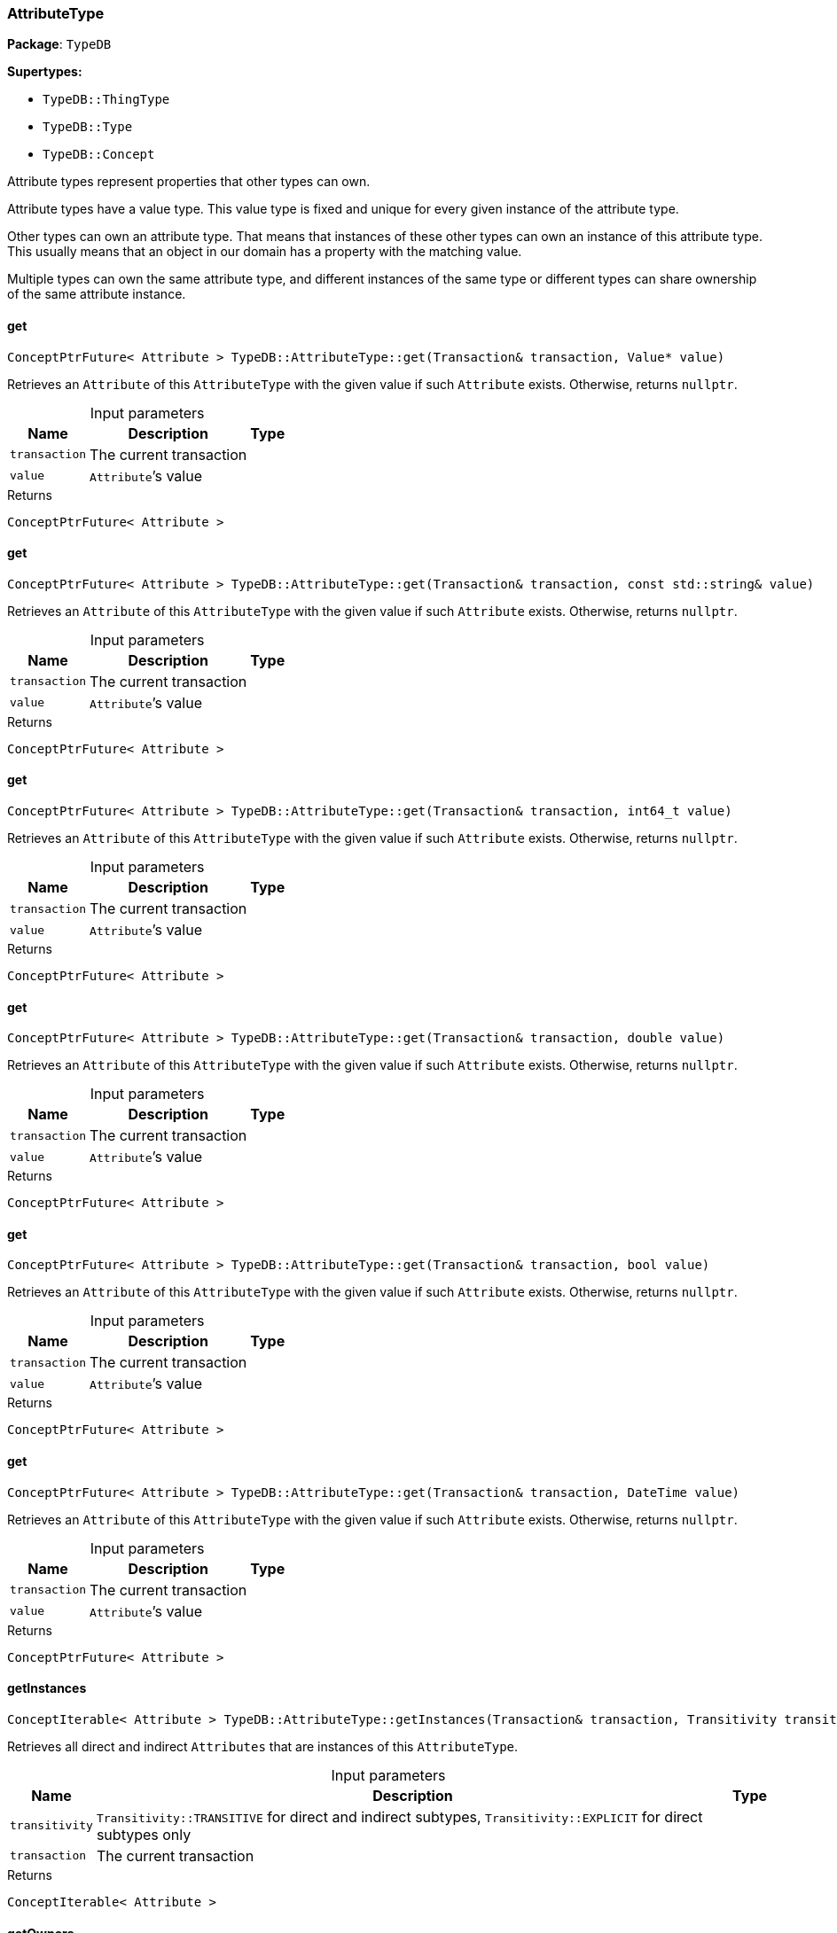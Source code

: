 [#_AttributeType]
=== AttributeType

*Package*: `TypeDB`

*Supertypes:*

* `TypeDB::ThingType`
* `TypeDB::Type`
* `TypeDB::Concept`



Attribute types represent properties that other types can own.

Attribute types have a value type. This value type is fixed and unique for every given instance of the attribute type.

Other types can own an attribute type. That means that instances of these other types can own an instance of this attribute type. This usually means that an object in our domain has a property with the matching value.

Multiple types can own the same attribute type, and different instances of the same type or different types can share ownership of the same attribute instance.

// tag::methods[]
[#_a202a108a523bb4c781b84050e94e0665]
==== get

[source,cpp]
----
ConceptPtrFuture< Attribute > TypeDB::AttributeType::get(Transaction& transaction, Value* value)
----



Retrieves an ``Attribute`` of this ``AttributeType`` with the given value if such ``Attribute`` exists. Otherwise, returns ``nullptr``.


[caption=""]
.Input parameters
[cols="~,~,~"]
[options="header"]
|===
|Name |Description |Type
a| `transaction` a| The current transaction a| 
a| `value` a| ``Attribute``’s value a| 
|===

[caption=""]
.Returns
`ConceptPtrFuture< Attribute >`

[#_abd21bbdf28e7053baa08fe719e08b5fb]
==== get

[source,cpp]
----
ConceptPtrFuture< Attribute > TypeDB::AttributeType::get(Transaction& transaction, const std::string& value)
----



Retrieves an ``Attribute`` of this ``AttributeType`` with the given value if such ``Attribute`` exists. Otherwise, returns ``nullptr``.


[caption=""]
.Input parameters
[cols="~,~,~"]
[options="header"]
|===
|Name |Description |Type
a| `transaction` a| The current transaction a| 
a| `value` a| ``Attribute``’s value a| 
|===

[caption=""]
.Returns
`ConceptPtrFuture< Attribute >`

[#_a65448b705fb9b3503e42f0b19d7c2e93]
==== get

[source,cpp]
----
ConceptPtrFuture< Attribute > TypeDB::AttributeType::get(Transaction& transaction, int64_t value)
----



Retrieves an ``Attribute`` of this ``AttributeType`` with the given value if such ``Attribute`` exists. Otherwise, returns ``nullptr``.


[caption=""]
.Input parameters
[cols="~,~,~"]
[options="header"]
|===
|Name |Description |Type
a| `transaction` a| The current transaction a| 
a| `value` a| ``Attribute``’s value a| 
|===

[caption=""]
.Returns
`ConceptPtrFuture< Attribute >`

[#_a4fcca82cbdabfa2fac913190f9e7da4b]
==== get

[source,cpp]
----
ConceptPtrFuture< Attribute > TypeDB::AttributeType::get(Transaction& transaction, double value)
----



Retrieves an ``Attribute`` of this ``AttributeType`` with the given value if such ``Attribute`` exists. Otherwise, returns ``nullptr``.


[caption=""]
.Input parameters
[cols="~,~,~"]
[options="header"]
|===
|Name |Description |Type
a| `transaction` a| The current transaction a| 
a| `value` a| ``Attribute``’s value a| 
|===

[caption=""]
.Returns
`ConceptPtrFuture< Attribute >`

[#_ac1ea63fd99a17afeb1c42b3506de96a4]
==== get

[source,cpp]
----
ConceptPtrFuture< Attribute > TypeDB::AttributeType::get(Transaction& transaction, bool value)
----



Retrieves an ``Attribute`` of this ``AttributeType`` with the given value if such ``Attribute`` exists. Otherwise, returns ``nullptr``.


[caption=""]
.Input parameters
[cols="~,~,~"]
[options="header"]
|===
|Name |Description |Type
a| `transaction` a| The current transaction a| 
a| `value` a| ``Attribute``’s value a| 
|===

[caption=""]
.Returns
`ConceptPtrFuture< Attribute >`

[#_a6612c33dedd39ad14bc3ed848e4cf339]
==== get

[source,cpp]
----
ConceptPtrFuture< Attribute > TypeDB::AttributeType::get(Transaction& transaction, DateTime value)
----



Retrieves an ``Attribute`` of this ``AttributeType`` with the given value if such ``Attribute`` exists. Otherwise, returns ``nullptr``.


[caption=""]
.Input parameters
[cols="~,~,~"]
[options="header"]
|===
|Name |Description |Type
a| `transaction` a| The current transaction a| 
a| `value` a| ``Attribute``’s value a| 
|===

[caption=""]
.Returns
`ConceptPtrFuture< Attribute >`

[#_a82cf2f5b1dcc99dd071c2dd45b000265]
==== getInstances

[source,cpp]
----
ConceptIterable< Attribute > TypeDB::AttributeType::getInstances(Transaction& transaction, Transitivity transitivity = Transitivity::TRANSITIVE)
----



Retrieves all direct and indirect ``Attributes`` that are instances of this ``AttributeType``.


[caption=""]
.Input parameters
[cols="~,~,~"]
[options="header"]
|===
|Name |Description |Type
a| `transitivity` a| ``Transitivity::TRANSITIVE`` for direct and indirect subtypes, ``Transitivity::EXPLICIT`` for direct subtypes only a| 
a| `transaction` a| The current transaction a| 
|===

[caption=""]
.Returns
`ConceptIterable< Attribute >`

[#_a0f1f5ef2323ab0062c5995b7357bd8d7]
==== getOwners

[source,cpp]
----
ConceptIterable< ThingType > TypeDB::AttributeType::getOwners(Transaction& transaction, Transitivity transitivity = Transitivity::TRANSITIVE)
----



Retrieve all ``Things`` that own an attribute of this ``AttributeType`` directly or through inheritance.


[caption=""]
.Input parameters
[cols="~,~,~"]
[options="header"]
|===
|Name |Description |Type
a| `transaction` a| The current transaction a| 
a| `transitivity` a| ``Transitivity::TRANSITIVE`` for direct and indirect subtypes, ``Transitivity::EXPLICIT`` for direct subtypes only a| 
|===

[caption=""]
.Returns
`ConceptIterable< ThingType >`

[#_a8edc6446df5f042fc2e25b9d9b97f4ea]
==== getOwners

[source,cpp]
----
ConceptIterable< ThingType > TypeDB::AttributeType::getOwners(Transaction& transaction, const std::vector< Annotation >& annotations, Transitivity transitivity = Transitivity::TRANSITIVE)
----



Variant of <<#_a0f1f5ef2323ab0062c5995b7357bd8d7,getOwners>>(Transaction&amp; transaction, const std::vector&lt;Annotation&gt;&amp; annotations, Transitivity transitivity = Transitivity::TRANSITIVE) for convenience


[caption=""]
.Input parameters
[cols="~,~,~"]
[options="header"]
|===
|Name |Description |Type
a| `transaction` a| The current transaction a| 
a| `annotations` a| Only retrieve ``ThingTypes`` that have an attribute of this ``AttributeType`` with all given ``Annotation``s a| 
a| `transitivity` a| ``Transitivity::TRANSITIVE`` for direct and indirect subtypes, ``Transitivity::EXPLICIT`` for direct subtypes only a| 
|===

[caption=""]
.Returns
`ConceptIterable< ThingType >`

[#_a6d8cd6da96b77ffe03f32a05dfe00abc]
==== getRegex

[source,cpp]
----
OptionalStringFuture TypeDB::AttributeType::getRegex(Transaction& transaction)
----



Retrieves the regular expression that is defined for this ``AttributeType``.


[caption=""]
.Input parameters
[cols="~,~,~"]
[options="header"]
|===
|Name |Description |Type
a| `transaction` a| The current transaction a| 
|===

[caption=""]
.Returns
`OptionalStringFuture`

[#_a0bc59956872e288ad5fc862bfb3c5d7d]
==== getSubtypes

[source,cpp]
----
ConceptIterable< AttributeType > TypeDB::AttributeType::getSubtypes(Transaction& transaction, Transitivity transitivity = Transitivity::TRANSITIVE)
----



Retrieves all direct and indirect subtypes of this ``AttributeType``.


[caption=""]
.Input parameters
[cols="~,~,~"]
[options="header"]
|===
|Name |Description |Type
a| `transaction` a| The current transaction a| 
a| `transitivity` a| ``Transitivity::TRANSITIVE`` for direct and indirect subtypes, ``Transitivity::EXPLICIT`` for direct subtypes only a| 
|===

[caption=""]
.Returns
`ConceptIterable< AttributeType >`

[#_a5340a70ec5b303f4b73e0bcfce1eb0bc]
==== getSubtypes

[source,cpp]
----
ConceptIterable< AttributeType > TypeDB::AttributeType::getSubtypes(Transaction& transaction, ValueType valueType, Transitivity transitivity = Transitivity::TRANSITIVE)
----



Retrieves all direct and indirect (or direct only) subtypes of this ``AttributeType`` with given ``Value.Type``.


[caption=""]
.Input parameters
[cols="~,~,~"]
[options="header"]
|===
|Name |Description |Type
a| `transaction` a| The current transaction a| 
a| `valueType` a| ``Value.Type`` for retrieving subtypes a| 
a| `transitivity` a| ``Transitivity::TRANSITIVE`` for direct and indirect subtypes, ``Transitivity::EXPLICIT`` for direct subtypes only a| 
|===

[caption=""]
.Returns
`ConceptIterable< AttributeType >`

[#_a4134f90f52875a3f240ca1cfa38dcef3]
==== getValueType

[source,cpp]
----
ValueType TypeDB::AttributeType::getValueType()
----



Retrieves the ``Value.Type`` of this ``AttributeType``.


[caption=""]
.Returns
`ValueType`

[#_a6effe1669f73a9000736ac48172a94f0]
==== put

[source,cpp]
----
ConceptPtrFuture< Attribute > TypeDB::AttributeType::put(Transaction& transaction, Value* value)
----



Adds and returns an ``Attribute`` of this ``AttributeType`` with the given value.


[caption=""]
.Input parameters
[cols="~,~,~"]
[options="header"]
|===
|Name |Description |Type
a| `transaction` a| The current transaction a| 
a| `value` a| New ``Attribute``’s value a| 
|===

[caption=""]
.Returns
`ConceptPtrFuture< Attribute >`

[#_a830737145bdb85dbec21253bb9c87d4c]
==== put

[source,cpp]
----
ConceptPtrFuture< Attribute > TypeDB::AttributeType::put(Transaction& transaction, const std::string& value)
----



Adds and returns an ``Attribute`` of this ``AttributeType`` with the given ``String`` value.


[caption=""]
.Input parameters
[cols="~,~,~"]
[options="header"]
|===
|Name |Description |Type
a| `transaction` a| The current transaction a| 
a| `value` a| New ``Attribute``’s value a| 
|===

[caption=""]
.Returns
`ConceptPtrFuture< Attribute >`

[#_a4534f4290cf4e1857585287760920230]
==== put

[source,cpp]
----
ConceptPtrFuture< Attribute > TypeDB::AttributeType::put(Transaction& transaction, int64_t value)
----



Adds and returns an ``Attribute`` of this ``AttributeType`` with the given ``long`` value.


[caption=""]
.Input parameters
[cols="~,~,~"]
[options="header"]
|===
|Name |Description |Type
a| `transaction` a| The current transaction a| 
a| `value` a| New ``Attribute``’s value a| 
|===

[caption=""]
.Returns
`ConceptPtrFuture< Attribute >`

[#_af8dc5ad2e6ad23b6344fa8b6b568f301]
==== put

[source,cpp]
----
ConceptPtrFuture< Attribute > TypeDB::AttributeType::put(Transaction& transaction, double value)
----



Adds and returns an ``Attribute`` of this ``AttributeType`` with the given ``double`` value.


[caption=""]
.Input parameters
[cols="~,~,~"]
[options="header"]
|===
|Name |Description |Type
a| `transaction` a| The current transaction a| 
a| `value` a| New ``Attribute``’s value a| 
|===

[caption=""]
.Returns
`ConceptPtrFuture< Attribute >`

[#_acf8a0d746a8fcfd2e5b020fe94e8f955]
==== put

[source,cpp]
----
ConceptPtrFuture< Attribute > TypeDB::AttributeType::put(Transaction& transaction, bool value)
----



Adds and returns an ``Attribute`` of this ``AttributeType`` with the given ``bool`` value.


[caption=""]
.Input parameters
[cols="~,~,~"]
[options="header"]
|===
|Name |Description |Type
a| `transaction` a| The current transaction a| 
a| `value` a| New ``Attribute``’s value a| 
|===

[caption=""]
.Returns
`ConceptPtrFuture< Attribute >`

[#_a985d867518b5b8de5362e4f3b2aa5bc0]
==== put

[source,cpp]
----
ConceptPtrFuture< Attribute > TypeDB::AttributeType::put(Transaction& transaction, DateTime value)
----



Adds and returns an ``Attribute`` of this ``AttributeType`` with the given ``DateTime`` value.


[caption=""]
.Input parameters
[cols="~,~,~"]
[options="header"]
|===
|Name |Description |Type
a| `transaction` a| The current transaction a| 
a| `value` a| New ``Attribute``’s value a| 
|===

[caption=""]
.Returns
`ConceptPtrFuture< Attribute >`

[#_a454212d2dccbcde02c419644e3a7b6c2]
==== setRegex

[source,cpp]
----
VoidFuture TypeDB::AttributeType::setRegex(Transaction& transaction, const std::string& regex)
----



Sets a regular expression as a constraint for this ``AttributeType``. ``Values`` of all ``Attribute``s of this type (inserted earlier or later) should match this regex.

Can only be applied for ``AttributeType``s with a ``string`` value type.


[caption=""]
.Input parameters
[cols="~,~,~"]
[options="header"]
|===
|Name |Description |Type
a| `transaction` a| The current transaction a| 
a| `regex` a| Regular expression a| 
|===

[caption=""]
.Returns
`VoidFuture`

[#_a92445437384be9fc83a2b3ba84f4056a]
==== setSupertype

[source,cpp]
----
VoidFuture TypeDB::AttributeType::setSupertype(Transaction& transaction, AttributeType* attributeType)
----



Sets the supplied ``AttributeType`` as the supertype of the current ``AttributeType``.


[caption=""]
.Input parameters
[cols="~,~,~"]
[options="header"]
|===
|Name |Description |Type
a| `transaction` a| The current transaction a| 
a| `attributeType` a| The ``AttributeType`` to set as the supertype of this ``AttributeType`` a| 
|===

[caption=""]
.Returns
`VoidFuture`

[#_a9ad13a62e0411770023f66aeced552ff]
==== unsetRegex

[source,cpp]
----
VoidFuture TypeDB::AttributeType::unsetRegex(Transaction& transaction)
----



Removes the regular expression that is defined for this ``AttributeType``.


[caption=""]
.Input parameters
[cols="~,~,~"]
[options="header"]
|===
|Name |Description |Type
a| `transaction` a| The current transaction a| 
|===

[caption=""]
.Returns
`VoidFuture`

// end::methods[]

